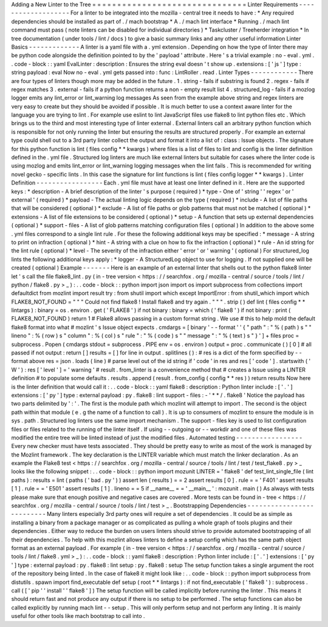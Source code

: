 Adding
a
New
Linter
to
the
Tree
=
=
=
=
=
=
=
=
=
=
=
=
=
=
=
=
=
=
=
=
=
=
=
=
=
=
=
=
=
=
=
Linter
Requirements
-
-
-
-
-
-
-
-
-
-
-
-
-
-
-
-
-
-
-
For
a
linter
to
be
integrated
into
the
mozilla
-
central
tree
it
needs
to
have
:
*
Any
required
dependencies
should
be
installed
as
part
of
.
/
mach
bootstrap
*
A
.
/
mach
lint
interface
*
Running
.
/
mach
lint
command
must
pass
(
note
linters
can
be
disabled
for
individual
directories
)
*
Taskcluster
/
Treeherder
integration
*
In
tree
documentation
(
under
tools
/
lint
/
docs
)
to
give
a
basic
summary
links
and
any
other
useful
information
Linter
Basics
-
-
-
-
-
-
-
-
-
-
-
-
-
A
linter
is
a
yaml
file
with
a
.
yml
extension
.
Depending
on
how
the
type
of
linter
there
may
be
python
code
alongside
the
definition
pointed
to
by
the
'
payload
'
attribute
.
Here
'
s
a
trivial
example
:
no
-
eval
.
yml
.
.
code
-
block
:
:
yaml
EvalLinter
:
description
:
Ensures
the
string
eval
doesn
'
t
show
up
.
extensions
:
[
'
js
'
]
type
:
string
payload
:
eval
Now
no
-
eval
.
yml
gets
passed
into
:
func
:
LintRoller
.
read
.
Linter
Types
-
-
-
-
-
-
-
-
-
-
-
-
There
are
four
types
of
linters
though
more
may
be
added
in
the
future
.
1
.
string
-
fails
if
substring
is
found
2
.
regex
-
fails
if
regex
matches
3
.
external
-
fails
if
a
python
function
returns
a
non
-
empty
result
list
4
.
structured_log
-
fails
if
a
mozlog
logger
emits
any
lint_error
or
lint_warning
log
messages
As
seen
from
the
example
above
string
and
regex
linters
are
very
easy
to
create
but
they
should
be
avoided
if
possible
.
It
is
much
better
to
use
a
context
aware
linter
for
the
language
you
are
trying
to
lint
.
For
example
use
eslint
to
lint
JavaScript
files
use
flake8
to
lint
python
files
etc
.
Which
brings
us
to
the
third
and
most
interesting
type
of
linter
external
.
External
linters
call
an
arbitrary
python
function
which
is
responsible
for
not
only
running
the
linter
but
ensuring
the
results
are
structured
properly
.
For
example
an
external
type
could
shell
out
to
a
3rd
party
linter
collect
the
output
and
format
it
into
a
list
of
:
class
:
Issue
objects
.
The
signature
for
this
python
function
is
lint
(
files
config
*
*
kwargs
)
where
files
is
a
list
of
files
to
lint
and
config
is
the
linter
definition
defined
in
the
.
yml
file
.
Structured
log
linters
are
much
like
external
linters
but
suitable
for
cases
where
the
linter
code
is
using
mozlog
and
emits
lint_error
or
lint_warning
logging
messages
when
the
lint
fails
.
This
is
recommended
for
writing
novel
gecko
-
specific
lints
.
In
this
case
the
signature
for
lint
functions
is
lint
(
files
config
logger
*
*
kwargs
)
.
Linter
Definition
-
-
-
-
-
-
-
-
-
-
-
-
-
-
-
-
-
Each
.
yml
file
must
have
at
least
one
linter
defined
in
it
.
Here
are
the
supported
keys
:
*
description
-
A
brief
description
of
the
linter
'
s
purpose
(
required
)
*
type
-
One
of
'
string
'
'
regex
'
or
'
external
'
(
required
)
*
payload
-
The
actual
linting
logic
depends
on
the
type
(
required
)
*
include
-
A
list
of
file
paths
that
will
be
considered
(
optional
)
*
exclude
-
A
list
of
file
paths
or
glob
patterns
that
must
not
be
matched
(
optional
)
*
extensions
-
A
list
of
file
extensions
to
be
considered
(
optional
)
*
setup
-
A
function
that
sets
up
external
dependencies
(
optional
)
*
support
-
files
-
A
list
of
glob
patterns
matching
configuration
files
(
optional
)
In
addition
to
the
above
some
.
yml
files
correspond
to
a
single
lint
rule
.
For
these
the
following
additional
keys
may
be
specified
:
*
message
-
A
string
to
print
on
infraction
(
optional
)
*
hint
-
A
string
with
a
clue
on
how
to
fix
the
infraction
(
optional
)
*
rule
-
An
id
string
for
the
lint
rule
(
optional
)
*
level
-
The
severity
of
the
infraction
either
'
error
'
or
'
warning
'
(
optional
)
For
structured_log
lints
the
following
additional
keys
apply
:
*
logger
-
A
StructuredLog
object
to
use
for
logging
.
If
not
supplied
one
will
be
created
(
optional
)
Example
-
-
-
-
-
-
-
Here
is
an
example
of
an
external
linter
that
shells
out
to
the
python
flake8
linter
let
'
s
call
the
file
flake8_lint
.
py
(
in
-
tree
version
<
https
:
/
/
searchfox
.
org
/
mozilla
-
central
/
source
/
tools
/
lint
/
python
/
flake8
.
py
>
_
)
:
.
.
code
-
block
:
:
python
import
json
import
os
import
subprocess
from
collections
import
defaultdict
from
mozlint
import
result
try
:
from
shutil
import
which
except
ImportError
:
from
shutil_which
import
which
FLAKE8_NOT_FOUND
=
"
"
"
Could
not
find
flake8
!
Install
flake8
and
try
again
.
"
"
"
.
strip
(
)
def
lint
(
files
config
*
*
lintargs
)
:
binary
=
os
.
environ
.
get
(
'
FLAKE8
'
)
if
not
binary
:
binary
=
which
(
'
flake8
'
)
if
not
binary
:
print
(
FLAKE8_NOT_FOUND
)
return
1
#
Flake8
allows
passing
in
a
custom
format
string
.
We
use
#
this
to
help
mold
the
default
flake8
format
into
what
#
mozlint
'
s
Issue
object
expects
.
cmdargs
=
[
binary
'
-
-
format
'
'
{
"
path
"
:
"
%
(
path
)
s
"
"
lineno
"
:
%
(
row
)
s
"
column
"
:
%
(
col
)
s
"
rule
"
:
"
%
(
code
)
s
"
"
message
"
:
"
%
(
text
)
s
"
}
'
]
+
files
proc
=
subprocess
.
Popen
(
cmdargs
stdout
=
subprocess
.
PIPE
env
=
os
.
environ
)
output
=
proc
.
communicate
(
)
[
0
]
#
all
passed
if
not
output
:
return
[
]
results
=
[
]
for
line
in
output
.
splitlines
(
)
:
#
res
is
a
dict
of
the
form
specified
by
-
-
format
above
res
=
json
.
loads
(
line
)
#
parse
level
out
of
the
id
string
if
'
code
'
in
res
and
res
[
'
code
'
]
.
startswith
(
'
W
'
)
:
res
[
'
level
'
]
=
'
warning
'
#
result
.
from_linter
is
a
convenience
method
that
#
creates
a
Issue
using
a
LINTER
definition
#
to
populate
some
defaults
.
results
.
append
(
result
.
from_config
(
config
*
*
res
)
)
return
results
Now
here
is
the
linter
definition
that
would
call
it
:
.
.
code
-
block
:
:
yaml
flake8
:
description
:
Python
linter
include
:
[
'
.
'
]
extensions
:
[
'
py
'
]
type
:
external
payload
:
py
.
flake8
:
lint
support
-
files
:
-
'
*
*
/
.
flake8
'
Notice
the
payload
has
two
parts
delimited
by
'
:
'
.
The
first
is
the
module
path
which
mozlint
will
attempt
to
import
.
The
second
is
the
object
path
within
that
module
(
e
.
g
the
name
of
a
function
to
call
)
.
It
is
up
to
consumers
of
mozlint
to
ensure
the
module
is
in
sys
.
path
.
Structured
log
linters
use
the
same
import
mechanism
.
The
support
-
files
key
is
used
to
list
configuration
files
or
files
related
to
the
running
of
the
linter
itself
.
If
using
-
-
outgoing
or
-
-
workdir
and
one
of
these
files
was
modified
the
entire
tree
will
be
linted
instead
of
just
the
modified
files
.
Automated
testing
-
-
-
-
-
-
-
-
-
-
-
-
-
-
-
-
-
Every
new
checker
must
have
tests
associated
.
They
should
be
pretty
easy
to
write
as
most
of
the
work
is
managed
by
the
Mozlint
framework
.
The
key
declaration
is
the
LINTER
variable
which
must
match
the
linker
declaration
.
As
an
example
the
Flake8
test
<
https
:
/
/
searchfox
.
org
/
mozilla
-
central
/
source
/
tools
/
lint
/
test
/
test_flake8
.
py
>
_
looks
like
the
following
snippet
:
.
.
code
-
block
:
:
python
import
mozunit
LINTER
=
'
flake8
'
def
test_lint_single_file
(
lint
paths
)
:
results
=
lint
(
paths
(
'
bad
.
py
'
)
)
assert
len
(
results
)
=
=
2
assert
results
[
0
]
.
rule
=
=
'
F401
'
assert
results
[
1
]
.
rule
=
=
'
E501
'
assert
results
[
1
]
.
lineno
=
=
5
if
__name__
=
=
'
__main__
'
:
mozunit
.
main
(
)
As
always
with
tests
please
make
sure
that
enough
positive
and
negative
cases
are
covered
.
More
tests
can
be
found
in
-
tree
<
https
:
/
/
searchfox
.
org
/
mozilla
-
central
/
source
/
tools
/
lint
/
test
>
_
.
Bootstrapping
Dependencies
-
-
-
-
-
-
-
-
-
-
-
-
-
-
-
-
-
-
-
-
-
-
-
-
-
-
Many
linters
especially
3rd
party
ones
will
require
a
set
of
dependencies
.
It
could
be
as
simple
as
installing
a
binary
from
a
package
manager
or
as
complicated
as
pulling
a
whole
graph
of
tools
plugins
and
their
dependencies
.
Either
way
to
reduce
the
burden
on
users
linters
should
strive
to
provide
automated
bootstrapping
of
all
their
dependencies
.
To
help
with
this
mozlint
allows
linters
to
define
a
setup
config
which
has
the
same
path
object
format
as
an
external
payload
.
For
example
(
in
-
tree
version
<
https
:
/
/
searchfox
.
org
/
mozilla
-
central
/
source
/
tools
/
lint
/
flake8
.
yml
>
_
)
:
.
.
code
-
block
:
:
yaml
flake8
:
description
:
Python
linter
include
:
[
'
.
'
]
extensions
:
[
'
py
'
]
type
:
external
payload
:
py
.
flake8
:
lint
setup
:
py
.
flake8
:
setup
The
setup
function
takes
a
single
argument
the
root
of
the
repository
being
linted
.
In
the
case
of
flake8
it
might
look
like
:
.
.
code
-
block
:
:
python
import
subprocess
from
distutils
.
spawn
import
find_executable
def
setup
(
root
*
*
lintargs
)
:
if
not
find_executable
(
'
flake8
'
)
:
subprocess
.
call
(
[
'
pip
'
'
install
'
'
flake8
'
]
)
The
setup
function
will
be
called
implicitly
before
running
the
linter
.
This
means
it
should
return
fast
and
not
produce
any
output
if
there
is
no
setup
to
be
performed
.
The
setup
functions
can
also
be
called
explicitly
by
running
mach
lint
-
-
setup
.
This
will
only
perform
setup
and
not
perform
any
linting
.
It
is
mainly
useful
for
other
tools
like
mach
bootstrap
to
call
into
.
